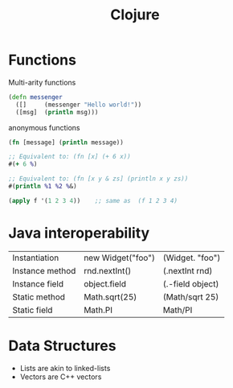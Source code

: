 :PROPERTIES:
:ID:       AD0C80AE-53DF-47F6-A5A2-31036EFFE87E
:END:
#+title: Clojure
#+filetags: Programming

* Functions

Multi-arity functions

#+BEGIN_SRC clojure
(defn messenger
  ([]     (messenger "Hello world!"))
  ([msg]  (println msg)))
#+END_SRC

anonymous functions

#+BEGIN_SRC clojure
(fn [message] (println message))

;; Equivalent to: (fn [x] (+ 6 x))
#(+ 6 %)

;; Equivalent to: (fn [x y & zs] (println x y zs))
#(println %1 %2 %&)

#+END_SRC

#+BEGIN_SRC clojure
(apply f '(1 2 3 4))    ;; same as  (f 1 2 3 4)
#+END_SRC

* Java interoperability

| Instantiation   | new Widget("foo") | (Widget. "foo")  |
| Instance method | rnd.nextInt()     | (.nextInt rnd)   |
| Instance field  | object.field      | (.-field object) |
| Static method   | Math.sqrt(25)     | (Math/sqrt 25)   |
| Static field    | Math.PI           | Math/PI          |

* Data Structures

  - Lists are akin to linked-lists
  - Vectors are C++ vectors

